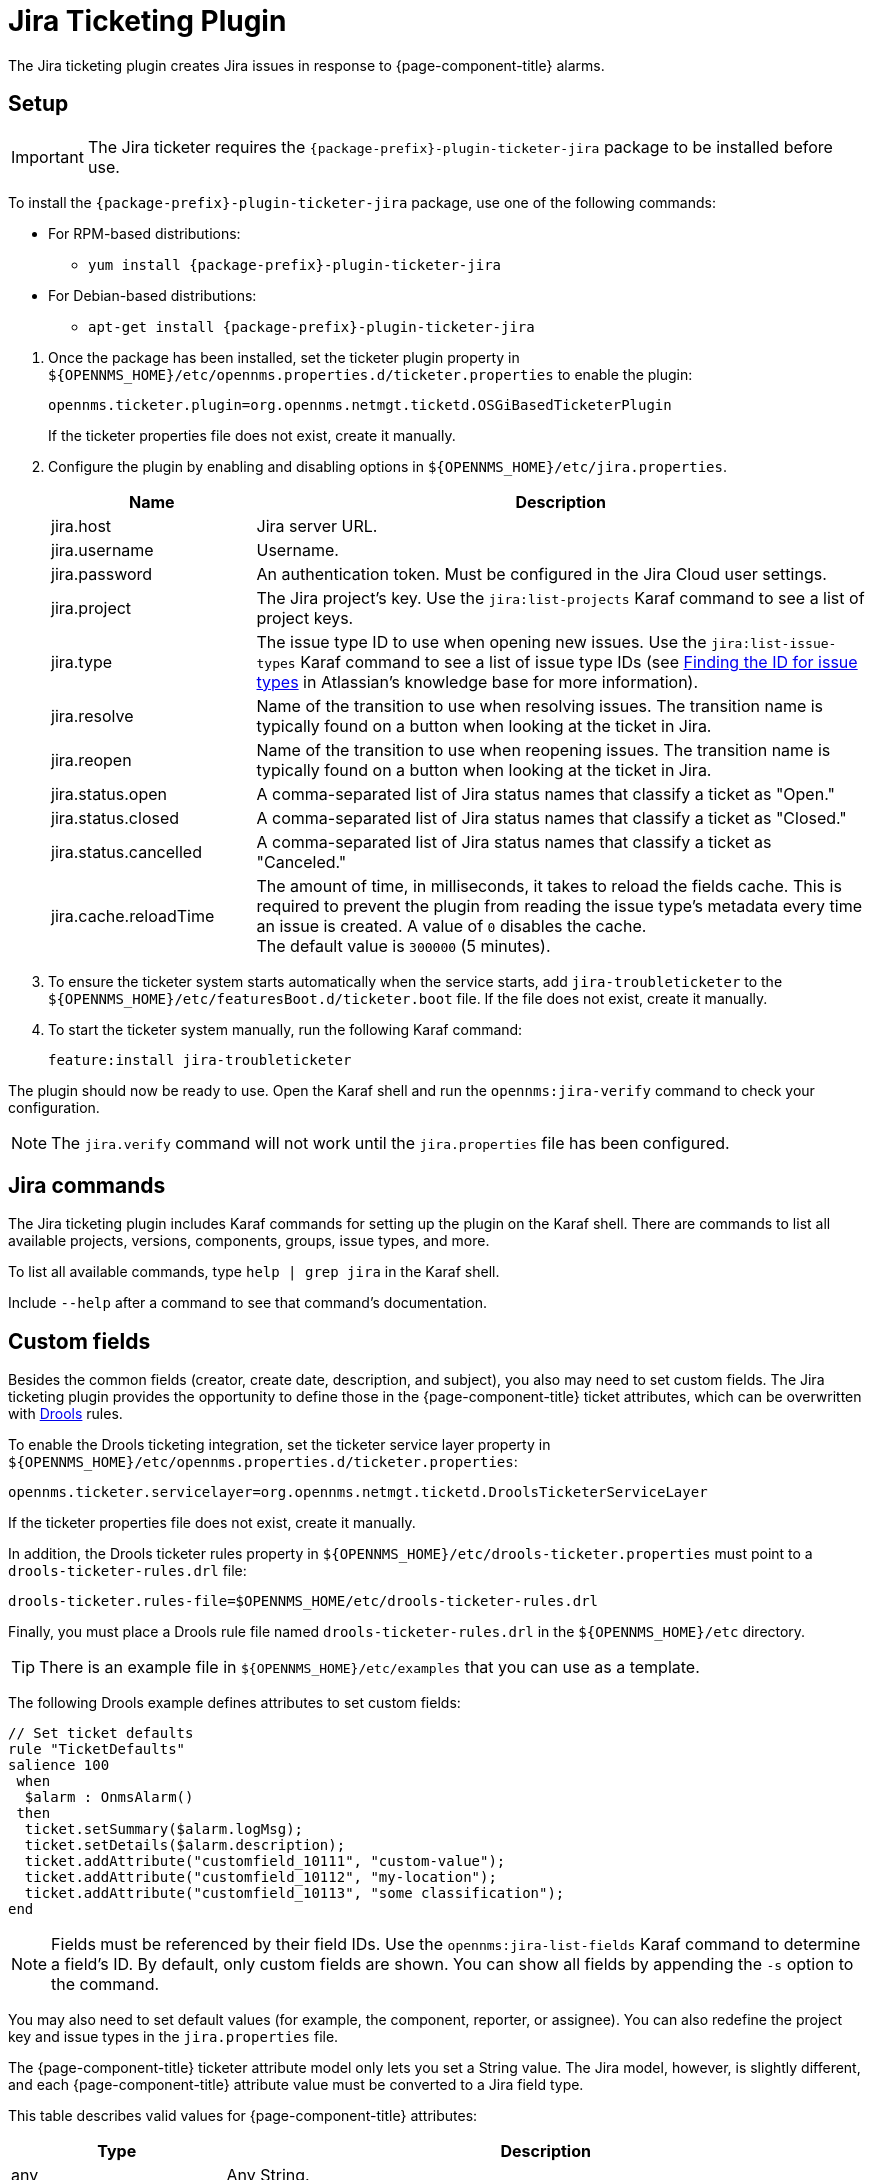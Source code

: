 
[[ref-ticketing-jira]]
= Jira Ticketing Plugin
:description: Learn how to set up and use the Jira Ticketing Plugin to create Jira issues in response to {page-component-title} alarms.

The Jira ticketing plugin creates Jira issues in response to {page-component-title} alarms.

[[ref-ticketing-jira-setup]]
== Setup

IMPORTANT: The Jira ticketer requires the `{package-prefix}-plugin-ticketer-jira` package to be installed before use.

****
To install the `{package-prefix}-plugin-ticketer-jira` package, use one of the following commands:

* For RPM-based distributions:
** `yum install {package-prefix}-plugin-ticketer-jira`
* For Debian-based distributions:
** `apt-get install {package-prefix}-plugin-ticketer-jira`
****

. Once the package has been installed, set the ticketer plugin property in `$\{OPENNMS_HOME}/etc/opennms.properties.d/ticketer.properties` to enable the plugin:
+
[source, properties]
----
opennms.ticketer.plugin=org.opennms.netmgt.ticketd.OSGiBasedTicketerPlugin
----
+
If the ticketer properties file does not exist, create it manually.

. Configure the plugin by enabling and disabling options in `$\{OPENNMS_HOME}/etc/jira.properties`.
+
[options="header"]
[cols="1,3"]
|===
| Name
| Description

| jira.host
| Jira server URL.

| jira.username
| Username.

| jira.password
| An authentication token.
Must be configured in the Jira Cloud user settings.

| jira.project
| The Jira project's key.
Use the `jira:list-projects` Karaf command to see a list of project keys.

| jira.type
| The issue type ID to use when opening new issues.
Use the `jira:list-issue-types` Karaf command to see a list of issue type IDs (see https://confluence.atlassian.com/display/JIRA050/Finding+the+Id+for+Issue+Types[Finding the ID for issue types] in Atlassian's knowledge base for more information).

| jira.resolve
| Name of the transition to use when resolving issues.
The transition name is typically found on a button when looking at the ticket in Jira.

| jira.reopen
| Name of the transition to use when reopening issues.
The transition name is typically found on a button when looking at the ticket in Jira.

| jira.status.open
| A comma-separated list of Jira status names that classify a ticket as "Open."

| jira.status.closed
| A comma-separated list of Jira status names that classify a ticket as "Closed."

| jira.status.cancelled
| A comma-separated list of Jira status names that classify a ticket as "Canceled."

| jira.cache.reloadTime
| The amount of time, in milliseconds, it takes to reload the fields cache.
This is required to prevent the plugin from reading the issue type's metadata every time an issue is created.
A value of `0` disables the cache. +
The default value is `300000` (5 minutes).
|===

. To ensure the ticketer system starts automatically when the service starts, add `jira-troubleticketer` to the `$\{OPENNMS_HOME}/etc/featuresBoot.d/ticketer.boot` file.
If the file does not exist, create it manually.
. To start the ticketer system manually, run the following Karaf command:

 feature:install jira-troubleticketer

The plugin should now be ready to use.
Open the Karaf shell and run the `opennms:jira-verify` command to check your configuration.

NOTE: The `jira.verify` command will not work until the `jira.properties` file has been configured.

== Jira commands

The Jira ticketing plugin includes Karaf commands for setting up the plugin on the Karaf shell.
There are commands to list all available projects, versions, components, groups, issue types, and more.

To list all available commands, type `help | grep jira` in the Karaf shell.

Include `--help` after a command to see that command's documentation.

== Custom fields

Besides the common fields (creator, create date, description, and subject), you also may need to set custom fields.
The Jira ticketing plugin provides the opportunity to define those in the {page-component-title} ticket attributes, which can be overwritten with https://www.drools.org/[Drools] rules.

To enable the Drools ticketing integration, set the ticketer service layer property in `$\{OPENNMS_HOME}/etc/opennms.properties.d/ticketer.properties`:

[source, properties]
----
opennms.ticketer.servicelayer=org.opennms.netmgt.ticketd.DroolsTicketerServiceLayer
----

If the ticketer properties file does not exist, create it manually.

In addition, the Drools ticketer rules property in `$\{OPENNMS_HOME}/etc/drools-ticketer.properties` must point to a `drools-ticketer-rules.drl` file:

[source, properties]
----
drools-ticketer.rules-file=$OPENNMS_HOME/etc/drools-ticketer-rules.drl
----

Finally, you must place a Drools rule file named `drools-ticketer-rules.drl` in the `$\{OPENNMS_HOME}/etc` directory.

TIP: There is an example file in `$\{OPENNMS_HOME}/etc/examples` that you can use as a template.

The following Drools example defines attributes to set custom fields:

[source, drools]
----
// Set ticket defaults
rule "TicketDefaults"
salience 100
 when
  $alarm : OnmsAlarm()
 then
  ticket.setSummary($alarm.logMsg);
  ticket.setDetails($alarm.description);
  ticket.addAttribute("customfield_10111", "custom-value");
  ticket.addAttribute("customfield_10112", "my-location");
  ticket.addAttribute("customfield_10113", "some classification");
end
----

NOTE: Fields must be referenced by their field IDs.
Use the `opennms:jira-list-fields` Karaf command to determine a field's ID.
By default, only custom fields are shown.
You can show all fields by appending the `-s` option to the command.

You may also need to set default values (for example, the component, reporter, or assignee).
You can also redefine the project key and issue types in the `jira.properties` file.

The {page-component-title} ticketer attribute model only lets you set a String value.
The Jira model, however, is slightly different, and each {page-component-title} attribute value must be converted to a Jira field type.

This table describes valid values for {page-component-title} attributes:

[options="header"]
[cols="1,3"]
|===
| Type
| Description

| any
| Any String.

| date
| Any date in YYYY-MM-DD format.

| datetime
| Any date-time value in the ISO 8601 format (YYYY-MM-DDThh:mm:ss.sTZD).

| group
| A group's name.

| user
| A user's name.

| project
| A project's key (for example, `NMS`).

| version
| The version name.
To list all available versions, use the `jira:list-versions` command.

| string
| Any String.

| option
| An option's name.

| issuetype
| An issue type (for example, `Bug`).
To list all issue types, use the `jira:list-issue-types` command.

| priority
| A priority level (for example, `Major`).
To list all priorities, use the `jira:list-priorities` command.

| option-with-child
| An option's name, or a comma-separated list of a parent option and its applicable children (for example, `parent,child`).

| number
| Any valid number (for example, `1000`).

| array
| If the type is `array`, the value must be of the containing type.
For example, to set a custom field that defines multiple groups, the value `jira-users,jira-administrators` is mapped properly.
The same is valid for versions: 18.0.3,19.0.0.
|===

Values are usually identified by their names instead of their IDs, and projects are identified by their keys.
This makes properties files easier to read, but may break the mapping code if the name of a component changes in the future.

To change the mapping from `name` or `key` to `id`, add the following entry in `$\{OPENNMS_HOME}/etc/jira.properties`:

 jira.attributes.customfield_10113.resolution=id

See the following articles to learn more about the Jira REST API:

* https://developer.atlassian.com/jiradev/jira-apis/jira-rest-apis/jira-rest-api-tutorials/jira-rest-api-example-create-issue#JIRARESTAPIExample-CreateIssue-MultiSelect[Jira REST API examples]
* https://docs.atlassian.com/jira/REST/cloud/[REST API]

The following Jira (custom) fields have been tested with Jira version 6.3.15:

* Checkboxes
* Date Picker
* Date Time Picker
* Group Picker (multiple groups)
* Group Picker (single group)
* Labels
* Number Field
* Project Picker (single project)
* Radio Buttons
* Select List (cascading)
* Select List (multiple choices)
* Select List (single choice)
* Text Field (multi-line)
* Text Field (read only)
* Text Field (single line)
* URL Field
* User Picker (multiple user)
* User Picker (single user)
* Version Picker (multiple versions)
* Version Picker (single version)

NOTE: All other field types are mapped as-is, and therefore may not work.

=== Examples

The following output is the result of the command `opennms:jira-list-fields -h \http://localhost:8080 -u admin -p testtest -k DUM -i Bug -s`.
It lists all available fields for project with key `DUM` and issue type `Bug`:

[source, table]
----
Name                           Id                   Custom     Type
Affects Version/s              versions             false      array
Assignee                       assignee             false      user
Attachment                     attachment           false      array
Component/s                    components           false      array  <1>
Description                    description          false      string
Environment                    environment          false      string
Epic Link                      customfield_10002    true       any
Fix Version/s                  fixVersions          false      array <2>
Issue Type                     issuetype            false      issuetype <3>
Labels                         labels               false      array
Linked Issues                  issuelinks           false      array
Priority                       priority             false      priority <4>
Project                        project              false      project <5>
Reporter                       reporter             false      user
Sprint                         customfield_10001    true       array
Summary                        summary              false      string
custom checkbox                customfield_10100    true       array <6>
custom datepicker              customfield_10101    true       date
----

The following snippet shows how to set the custom fields in your Drools script:

[source, drools]
----
ticket.addAttribute("components", "core,web"); <1>
ticket.addAttribute("assignee", "ulf"); <2>
ticket.addAttribute("fixVersions", "1.0.1"); <3>
ticket.addAttribte("issueType", "Task"); <4>
ticket.addAttribute("priority", "Minor"); <5>
ticket.addAttribute("project", "HZN"); <6>
ticket.addAttribute("summary", "Custom Summary"); <7>
ticket.addAttribute("customfield_10100", "yes,no"); <8>
ticket.addAttribute("customfield_10101", "2021-12-06"); <9>
----

. Sets the issue's components to `core` and `web`.
. Sets the issue's assignee to the user with login `ulf`.
. Sets the issue's fix version to `1.0.1`.
. Sets the issue type to `Task`, overwriting the value of `jira.type`.
. Sets the issue's priority to `Minor`.
. Sets the project to `HZN`, overwriting the value of `jira.project`.
. Sets the summary to `Custom Summary`, overwriting any previous summary.
. Checks the checkboxes `yes` and `no`.
. Sets the value to `2021-12-06`.

[[ref-ticketing-jira-troubleshooting]]
== Troubleshooting

When troubleshooting, consult the following log files:

* `$\{OPENNMS_HOME}/data/log/karaf.log`
* `$\{OPENNMS_HOME}/logs/trouble-ticketer.log`
